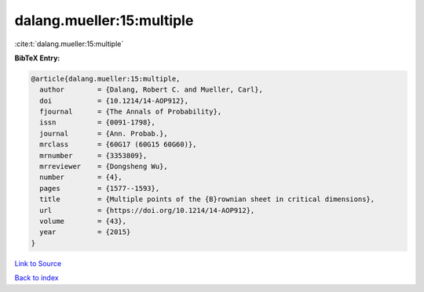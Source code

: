 dalang.mueller:15:multiple
==========================

:cite:t:`dalang.mueller:15:multiple`

**BibTeX Entry:**

.. code-block:: bibtex

   @article{dalang.mueller:15:multiple,
     author        = {Dalang, Robert C. and Mueller, Carl},
     doi           = {10.1214/14-AOP912},
     fjournal      = {The Annals of Probability},
     issn          = {0091-1798},
     journal       = {Ann. Probab.},
     mrclass       = {60G17 (60G15 60G60)},
     mrnumber      = {3353809},
     mrreviewer    = {Dongsheng Wu},
     number        = {4},
     pages         = {1577--1593},
     title         = {Multiple points of the {B}rownian sheet in critical dimensions},
     url           = {https://doi.org/10.1214/14-AOP912},
     volume        = {43},
     year          = {2015}
   }

`Link to Source <https://doi.org/10.1214/14-AOP912},>`_


`Back to index <../By-Cite-Keys.html>`_
